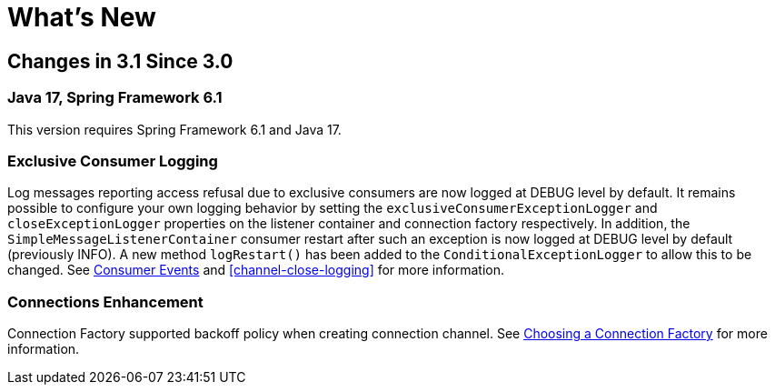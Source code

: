 [[whats-new]]
= What's New
:page-section-summary-toc: 1

[[changes-in-3-1-since-3-0]]
== Changes in 3.1 Since 3.0

[[java-17-spring-framework-6-1]]
=== Java 17, Spring Framework 6.1

This version requires Spring Framework 6.1 and Java 17.

[[x31-exc]]
=== Exclusive Consumer Logging

Log messages reporting access refusal due to exclusive consumers are now logged at DEBUG level by default.
It remains possible to configure your own logging behavior by setting the `exclusiveConsumerExceptionLogger` and `closeExceptionLogger` properties on the listener container and connection factory respectively.
In addition, the `SimpleMessageListenerContainer` consumer restart after such an exception is now logged at DEBUG level by default (previously INFO).
A new method `logRestart()` has been added to the `ConditionalExceptionLogger` to allow this to be changed.
See xref:amqp/receiving-messages/consumer-events.adoc[Consumer Events] and <<channel-close-logging>> for more information.

[[x31-conn-backoff]]
=== Connections Enhancement

Connection Factory supported backoff policy when creating connection channel.
See xref:amqp/connections.adoc[Choosing a Connection Factory] for more information.


